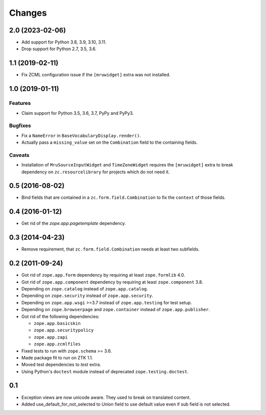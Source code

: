 =======
Changes
=======

2.0 (2023-02-06)
----------------

- Add support for Python 3.8, 3.9, 3.10, 3.11.

- Drop support for Python 2.7, 3.5, 3.6.


1.1 (2019-02-11)
----------------

- Fix ZCML configuration issue if the ``[mruwidget]`` extra was not installed.


1.0 (2019-01-11)
----------------

Features
++++++++

- Claim support for Python 3.5, 3.6, 3.7, PyPy and PyPy3.

Bugfixes
++++++++

- Fix a ``NameError`` in ``BaseVocabularyDisplay.render()``.

- Actually pass a ``missing_value`` set on the ``Combination`` field to the
  containing fields.

Caveats
+++++++

- Installation of ``MruSourceInputWidget`` and ``TimeZoneWidget`` requires the
  ``[mruwidget]`` extra to break dependency on ``zc.resourcelibrary`` for
  projects which do not need it.


0.5 (2016-08-02)
----------------

- Bind fields that are contained in a ``zc.form.field.Combination`` to fix the
  ``context`` of those fields.


0.4 (2016-01-12)
----------------

- Get rid of the `zope.app.pagetemplate` dependency.


0.3 (2014-04-23)
----------------

- Remove requirement, that ``zc.form.field.Combination`` needs at least
  two subfields.


0.2 (2011-09-24)
----------------

- Got rid of ``zope.app.form`` dependency by requiring at least
  ``zope.formlib`` 4.0.

- Got rid of ``zope.app.component`` dependency by requiring at least
  ``zope.component`` 3.8.

- Depending on ``zope.catalog`` instead of ``zope.app.catalog``.

- Depending on ``zope.security`` instead of ``zope.app.security``.

- Depending on ``zope.app.wsgi`` >=3.7 instead of ``zope.app.testing`` for
  test setup.

- Depending on ``zope.browserpage`` and ``zope.container`` instead of
  ``zope.app.publisher``.

- Got rid of the following dependencies:

  - ``zope.app.basicskin``
  - ``zope.app.securitypolicy``
  - ``zope.app.zapi``
  - ``zope.app.zcmlfiles``

- Fixed tests to run with ``zope.schema`` >= 3.6.

- Made package fit to run on ZTK 1.1.

- Moved test dependencies to `test` extra.

- Using Python's ``doctest`` module instead of deprecated
  ``zope.testing.doctest``.


0.1
---

- Exception views are now unicode aware. They used to break on translated
  content.

- Added use_default_for_not_selected to Union field to use default
  value even if sub field is not selected.
